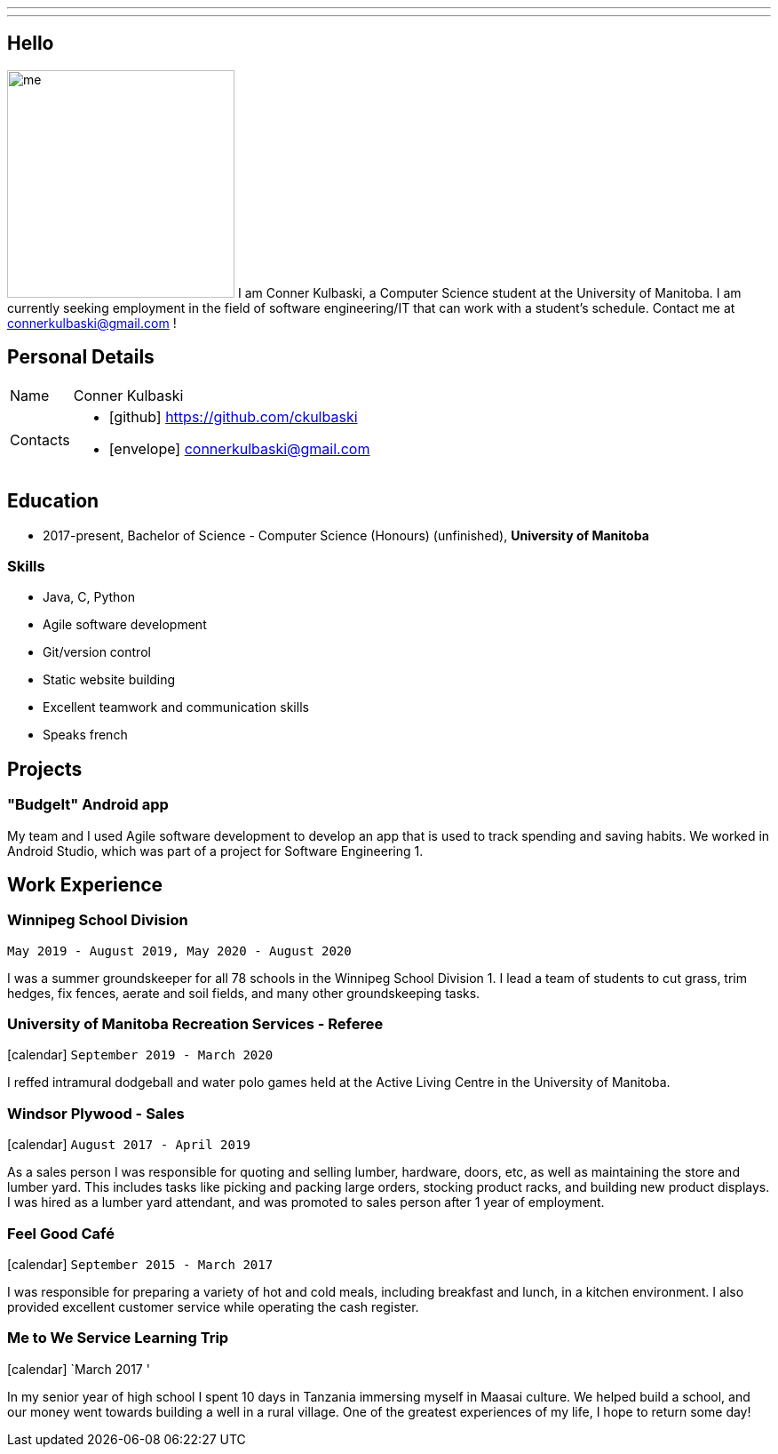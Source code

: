 ---
:layout: default
---
== Hello

[.lead]
image:/assets/me.jpeg[float="left",width=256]
I am Conner Kulbaski, a Computer Science student at the University of Manitoba. I am currently seeking employment in the field of software engineering/IT that can work with a student's schedule. Contact me at connerkulbaski@gmail.com !

== Personal Details

[horizontal]
Name:: Conner Kulbaski
Contacts::
- icon:github[] https://github.com/ckulbaski
- icon:envelope[] connerkulbaski@gmail.com

== Education

* 2017-present, Bachelor of Science - Computer Science (Honours) (unfinished),
  *University of Manitoba*
  
  
=== Skills

- Java, C, Python
- Agile software development
- Git/version control
- Static website building
- Excellent teamwork and communication skills
- Speaks french

== Projects

=== "BudgeIt" Android app

My team and I used Agile software development to develop an app that is used to track spending and saving habits. We worked in Android Studio, which was part of a project for Software Engineering 1.  

== Work Experience

=== Winnipeg School Division
`May 2019 - August 2019, May 2020 - August 2020` +

I was a summer groundskeeper for all 78 schools in the Winnipeg School Division 1. I lead a team of students to cut grass, trim hedges, fix fences, aerate and soil fields, and many other groundskeeping tasks. 

=== University of Manitoba Recreation Services - Referee  
icon:calendar[title="Period"] `September 2019 - March 2020` +

I reffed intramural dodgeball and water polo games held at the Active Living Centre in the University of Manitoba.  

=== Windsor Plywood - Sales
icon:calendar[title="Period"] `August 2017 - April 2019` +

As a sales person I was responsible for quoting and selling lumber, hardware, doors, etc, as well as maintaining the store and lumber yard. This includes tasks like picking and packing large orders, stocking product racks, and building new product displays. I was hired as a lumber yard attendant, and was promoted to sales person after 1 year of employment.

=== Feel Good Café
icon:calendar[title="Period"] `September 2015 - March 2017` +

I was responsible for preparing a variety of hot and cold meals, including breakfast and lunch, in a kitchen environment. I also provided excellent customer service while operating the cash register. 


=== Me to We Service Learning Trip
icon:calendar[title="Date"] `March 2017 '

In my senior year of high school I spent 10 days in Tanzania immersing myself in Maasai culture. We helped build a school, and our money went towards building a well in a rural village. One of the greatest experiences of my life, I hope to return some day!


